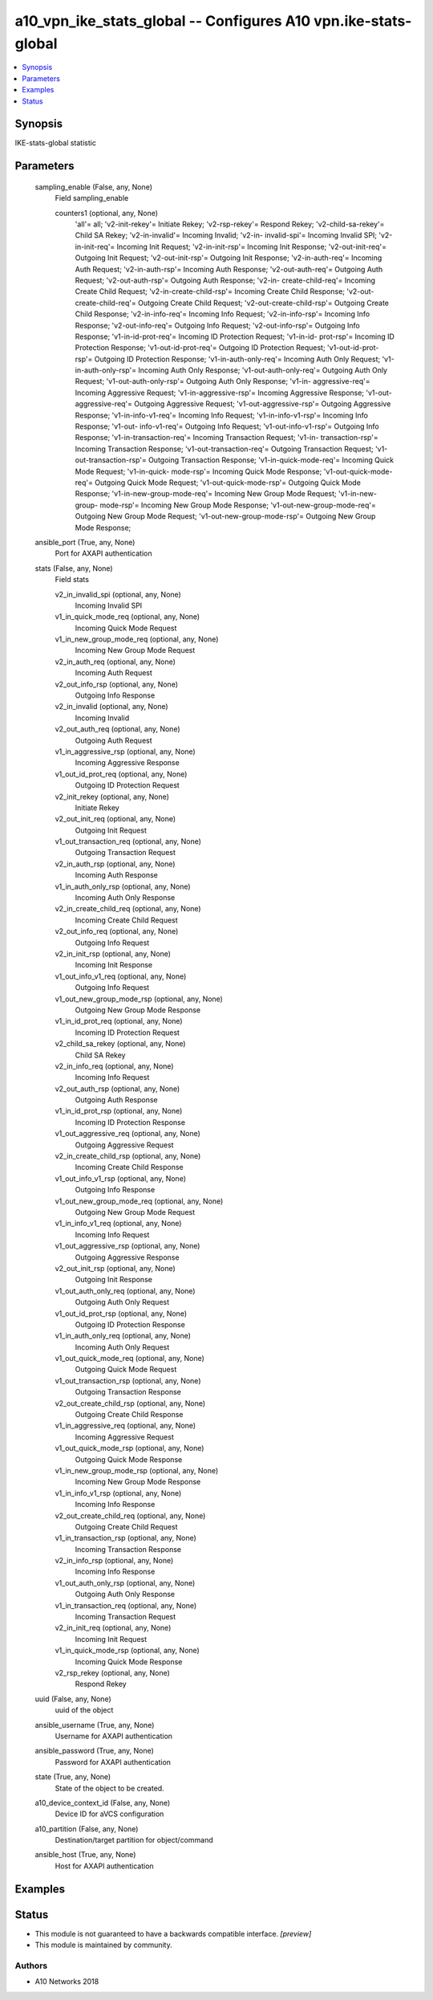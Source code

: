 .. _a10_vpn_ike_stats_global_module:


a10_vpn_ike_stats_global -- Configures A10 vpn.ike-stats-global
===============================================================

.. contents::
   :local:
   :depth: 1


Synopsis
--------

IKE-stats-global statistic






Parameters
----------

  sampling_enable (False, any, None)
    Field sampling_enable


    counters1 (optional, any, None)
      'all'= all; 'v2-init-rekey'= Initiate Rekey; 'v2-rsp-rekey'= Respond Rekey; 'v2-child-sa-rekey'= Child SA Rekey; 'v2-in-invalid'= Incoming Invalid; 'v2-in- invalid-spi'= Incoming Invalid SPI; 'v2-in-init-req'= Incoming Init Request; 'v2-in-init-rsp'= Incoming Init Response; 'v2-out-init-req'= Outgoing Init Request; 'v2-out-init-rsp'= Outgoing Init Response; 'v2-in-auth-req'= Incoming Auth Request; 'v2-in-auth-rsp'= Incoming Auth Response; 'v2-out-auth-req'= Outgoing Auth Request; 'v2-out-auth-rsp'= Outgoing Auth Response; 'v2-in- create-child-req'= Incoming Create Child Request; 'v2-in-create-child-rsp'= Incoming Create Child Response; 'v2-out-create-child-req'= Outgoing Create Child Request; 'v2-out-create-child-rsp'= Outgoing Create Child Response; 'v2-in-info-req'= Incoming Info Request; 'v2-in-info-rsp'= Incoming Info Response; 'v2-out-info-req'= Outgoing Info Request; 'v2-out-info-rsp'= Outgoing Info Response; 'v1-in-id-prot-req'= Incoming ID Protection Request; 'v1-in-id- prot-rsp'= Incoming ID Protection Response; 'v1-out-id-prot-req'= Outgoing ID Protection Request; 'v1-out-id-prot-rsp'= Outgoing ID Protection Response; 'v1-in-auth-only-req'= Incoming Auth Only Request; 'v1-in-auth-only-rsp'= Incoming Auth Only Response; 'v1-out-auth-only-req'= Outgoing Auth Only Request; 'v1-out-auth-only-rsp'= Outgoing Auth Only Response; 'v1-in- aggressive-req'= Incoming Aggressive Request; 'v1-in-aggressive-rsp'= Incoming Aggressive Response; 'v1-out-aggressive-req'= Outgoing Aggressive Request; 'v1-out-aggressive-rsp'= Outgoing Aggressive Response; 'v1-in-info-v1-req'= Incoming Info Request; 'v1-in-info-v1-rsp'= Incoming Info Response; 'v1-out- info-v1-req'= Outgoing Info Request; 'v1-out-info-v1-rsp'= Outgoing Info Response; 'v1-in-transaction-req'= Incoming Transaction Request; 'v1-in- transaction-rsp'= Incoming Transaction Response; 'v1-out-transaction-req'= Outgoing Transaction Request; 'v1-out-transaction-rsp'= Outgoing Transaction Response; 'v1-in-quick-mode-req'= Incoming Quick Mode Request; 'v1-in-quick- mode-rsp'= Incoming Quick Mode Response; 'v1-out-quick-mode-req'= Outgoing Quick Mode Request; 'v1-out-quick-mode-rsp'= Outgoing Quick Mode Response; 'v1-in-new-group-mode-req'= Incoming New Group Mode Request; 'v1-in-new-group- mode-rsp'= Incoming New Group Mode Response; 'v1-out-new-group-mode-req'= Outgoing New Group Mode Request; 'v1-out-new-group-mode-rsp'= Outgoing New Group Mode Response;



  ansible_port (True, any, None)
    Port for AXAPI authentication


  stats (False, any, None)
    Field stats


    v2_in_invalid_spi (optional, any, None)
      Incoming Invalid SPI


    v1_in_quick_mode_req (optional, any, None)
      Incoming Quick Mode Request


    v1_in_new_group_mode_req (optional, any, None)
      Incoming New Group Mode Request


    v2_in_auth_req (optional, any, None)
      Incoming Auth Request


    v2_out_info_rsp (optional, any, None)
      Outgoing Info Response


    v2_in_invalid (optional, any, None)
      Incoming Invalid


    v2_out_auth_req (optional, any, None)
      Outgoing Auth Request


    v1_in_aggressive_rsp (optional, any, None)
      Incoming Aggressive Response


    v1_out_id_prot_req (optional, any, None)
      Outgoing ID Protection Request


    v2_init_rekey (optional, any, None)
      Initiate Rekey


    v2_out_init_req (optional, any, None)
      Outgoing Init Request


    v1_out_transaction_req (optional, any, None)
      Outgoing Transaction Request


    v2_in_auth_rsp (optional, any, None)
      Incoming Auth Response


    v1_in_auth_only_rsp (optional, any, None)
      Incoming Auth Only Response


    v2_in_create_child_req (optional, any, None)
      Incoming Create Child Request


    v2_out_info_req (optional, any, None)
      Outgoing Info Request


    v2_in_init_rsp (optional, any, None)
      Incoming Init Response


    v1_out_info_v1_req (optional, any, None)
      Outgoing Info Request


    v1_out_new_group_mode_rsp (optional, any, None)
      Outgoing New Group Mode Response


    v1_in_id_prot_req (optional, any, None)
      Incoming ID Protection Request


    v2_child_sa_rekey (optional, any, None)
      Child SA Rekey


    v2_in_info_req (optional, any, None)
      Incoming Info Request


    v2_out_auth_rsp (optional, any, None)
      Outgoing Auth Response


    v1_in_id_prot_rsp (optional, any, None)
      Incoming ID Protection Response


    v1_out_aggressive_req (optional, any, None)
      Outgoing Aggressive Request


    v2_in_create_child_rsp (optional, any, None)
      Incoming Create Child Response


    v1_out_info_v1_rsp (optional, any, None)
      Outgoing Info Response


    v1_out_new_group_mode_req (optional, any, None)
      Outgoing New Group Mode Request


    v1_in_info_v1_req (optional, any, None)
      Incoming Info Request


    v1_out_aggressive_rsp (optional, any, None)
      Outgoing Aggressive Response


    v2_out_init_rsp (optional, any, None)
      Outgoing Init Response


    v1_out_auth_only_req (optional, any, None)
      Outgoing Auth Only Request


    v1_out_id_prot_rsp (optional, any, None)
      Outgoing ID Protection Response


    v1_in_auth_only_req (optional, any, None)
      Incoming Auth Only Request


    v1_out_quick_mode_req (optional, any, None)
      Outgoing Quick Mode Request


    v1_out_transaction_rsp (optional, any, None)
      Outgoing Transaction Response


    v2_out_create_child_rsp (optional, any, None)
      Outgoing Create Child Response


    v1_in_aggressive_req (optional, any, None)
      Incoming Aggressive Request


    v1_out_quick_mode_rsp (optional, any, None)
      Outgoing Quick Mode Response


    v1_in_new_group_mode_rsp (optional, any, None)
      Incoming New Group Mode Response


    v1_in_info_v1_rsp (optional, any, None)
      Incoming Info Response


    v2_out_create_child_req (optional, any, None)
      Outgoing Create Child Request


    v1_in_transaction_rsp (optional, any, None)
      Incoming Transaction Response


    v2_in_info_rsp (optional, any, None)
      Incoming Info Response


    v1_out_auth_only_rsp (optional, any, None)
      Outgoing Auth Only Response


    v1_in_transaction_req (optional, any, None)
      Incoming Transaction Request


    v2_in_init_req (optional, any, None)
      Incoming Init Request


    v1_in_quick_mode_rsp (optional, any, None)
      Incoming Quick Mode Response


    v2_rsp_rekey (optional, any, None)
      Respond Rekey



  uuid (False, any, None)
    uuid of the object


  ansible_username (True, any, None)
    Username for AXAPI authentication


  ansible_password (True, any, None)
    Password for AXAPI authentication


  state (True, any, None)
    State of the object to be created.


  a10_device_context_id (False, any, None)
    Device ID for aVCS configuration


  a10_partition (False, any, None)
    Destination/target partition for object/command


  ansible_host (True, any, None)
    Host for AXAPI authentication









Examples
--------

.. code-block:: yaml+jinja

    





Status
------




- This module is not guaranteed to have a backwards compatible interface. *[preview]*


- This module is maintained by community.



Authors
~~~~~~~

- A10 Networks 2018

